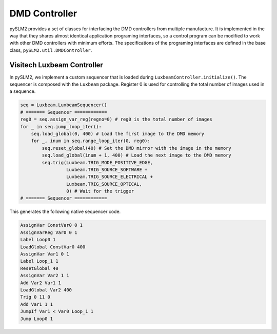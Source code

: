 DMD Controller
==============
pySLM2 provides a set of classes for interfacing the DMD controllers from multiple manufacture.
It is implemented in the way that they shares almost identical application programing interfaces,
so a control program can be modified to work with other DMD controllers with minimum efforts.
The specifications of the programing interfaces are defined in the base class, ``pySLM2.util.DMDController``.

Visitech Luxbeam Controller
---------------------------
In pySLM2, we implement a custom sequencer that is loaded during ``LuxbeamController.initialize()``.
The sequencer is composed with the ``Luxbeam`` package.
Register 0 is used for controlling the total number of images used in a sequence.

.. code-block:: python

    seq = Luxbeam.LuxbeamSequencer()
    # ======= Sequencer ============
    reg0 = seq.assign_var_reg(regno=0) # reg0 is the total number of images
    for _ in seq.jump_loop_iter():
        seq.load_global(0, 400) # Load the first image to the DMD memory
        for _, inum in seq.range_loop_iter(0, reg0):
            seq.reset_global(40) # Set the DMD mirror with the image in the memory
            seq.load_global(inum + 1, 400) # Load the next image to the DMD memory
            seq.trig(Luxbeam.TRIG_MODE_POSITIVE_EDGE,
                     Luxbeam.TRIG_SOURCE_SOFTWARE +
                     Luxbeam.TRIG_SOURCE_ELECTRICAL +
                     Luxbeam.TRIG_SOURCE_OPTICAL,
                     0) # Wait for the trigger
    # ======= Sequencer ============

This generates the following native sequencer code.

.. code-block:: text

    AssignVar ConstVar0 0 1
    AssignVarReg Var0 0 1
    Label Loop0 1
    LoadGlobal ConstVar0 400
    AssignVar Var1 0 1
    Label Loop_1 1
    ResetGlobal 40
    AssignVar Var2 1 1
    Add Var2 Var1 1
    LoadGlobal Var2 400
    Trig 0 11 0
    Add Var1 1 1
    JumpIf Var1 < Var0 Loop_1 1
    Jump Loop0 1


